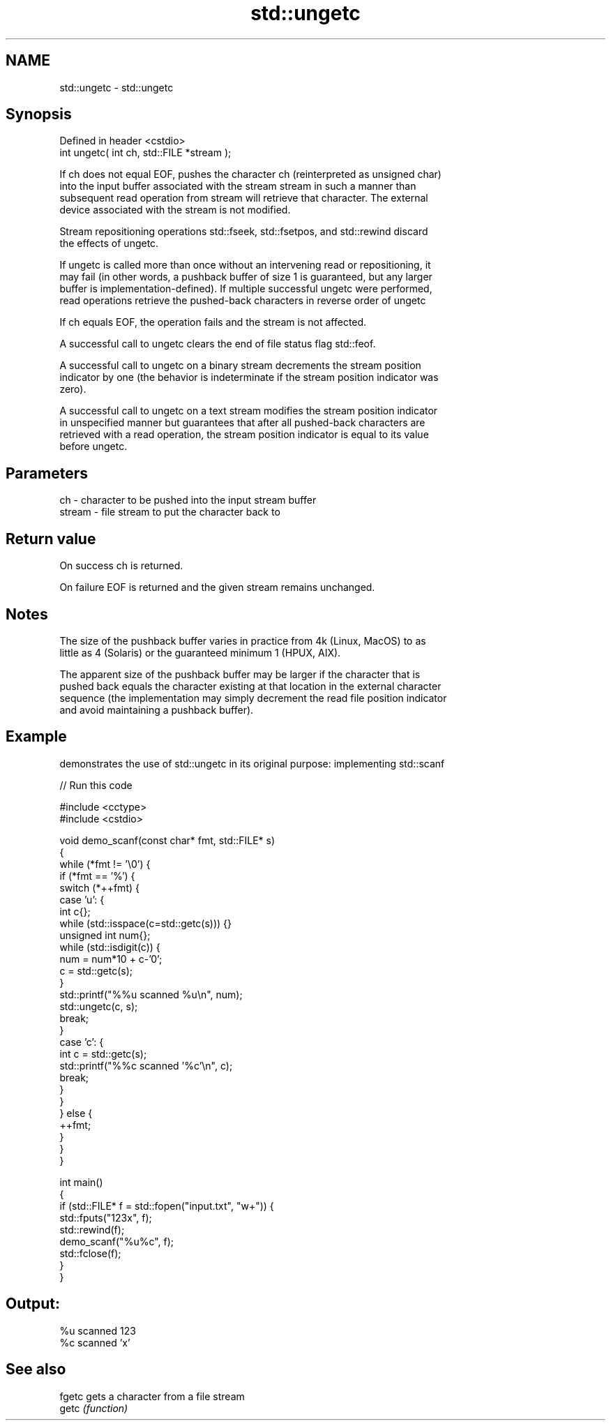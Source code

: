 .TH std::ungetc 3 "2022.07.31" "http://cppreference.com" "C++ Standard Libary"
.SH NAME
std::ungetc \- std::ungetc

.SH Synopsis
   Defined in header <cstdio>
   int ungetc( int ch, std::FILE *stream );

   If ch does not equal EOF, pushes the character ch (reinterpreted as unsigned char)
   into the input buffer associated with the stream stream in such a manner than
   subsequent read operation from stream will retrieve that character. The external
   device associated with the stream is not modified.

   Stream repositioning operations std::fseek, std::fsetpos, and std::rewind discard
   the effects of ungetc.

   If ungetc is called more than once without an intervening read or repositioning, it
   may fail (in other words, a pushback buffer of size 1 is guaranteed, but any larger
   buffer is implementation-defined). If multiple successful ungetc were performed,
   read operations retrieve the pushed-back characters in reverse order of ungetc

   If ch equals EOF, the operation fails and the stream is not affected.

   A successful call to ungetc clears the end of file status flag std::feof.

   A successful call to ungetc on a binary stream decrements the stream position
   indicator by one (the behavior is indeterminate if the stream position indicator was
   zero).

   A successful call to ungetc on a text stream modifies the stream position indicator
   in unspecified manner but guarantees that after all pushed-back characters are
   retrieved with a read operation, the stream position indicator is equal to its value
   before ungetc.

.SH Parameters

   ch     - character to be pushed into the input stream buffer
   stream - file stream to put the character back to

.SH Return value

   On success ch is returned.

   On failure EOF is returned and the given stream remains unchanged.

.SH Notes

   The size of the pushback buffer varies in practice from 4k (Linux, MacOS) to as
   little as 4 (Solaris) or the guaranteed minimum 1 (HPUX, AIX).

   The apparent size of the pushback buffer may be larger if the character that is
   pushed back equals the character existing at that location in the external character
   sequence (the implementation may simply decrement the read file position indicator
   and avoid maintaining a pushback buffer).

.SH Example

   demonstrates the use of std::ungetc in its original purpose: implementing std::scanf


// Run this code

 #include <cctype>
 #include <cstdio>

 void demo_scanf(const char* fmt, std::FILE* s)
 {
     while (*fmt != '\\0') {
         if (*fmt == '%') {
             switch (*++fmt) {
                 case 'u': {
                     int c{};
                     while (std::isspace(c=std::getc(s))) {}
                     unsigned int num{};
                     while (std::isdigit(c)) {
                         num = num*10 + c-'0';
                         c = std::getc(s);
                     }
                     std::printf("%%u scanned %u\\n", num);
                     std::ungetc(c, s);
                     break;
                 }
                 case 'c': {
                     int c = std::getc(s);
                     std::printf("%%c scanned '%c'\\n", c);
                     break;
                 }
             }
         } else {
             ++fmt;
         }
     }
 }

 int main()
 {
     if (std::FILE* f = std::fopen("input.txt", "w+")) {
         std::fputs("123x", f);
         std::rewind(f);
         demo_scanf("%u%c", f);
         std::fclose(f);
     }
 }

.SH Output:

 %u scanned 123
 %c scanned 'x'

.SH See also

   fgetc gets a character from a file stream
   getc  \fI(function)\fP
